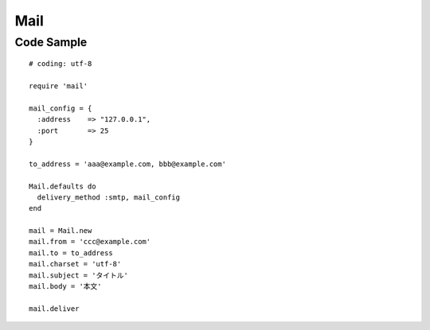 ======
Mail
======

Code Sample
=============

::

  # coding: utf-8

  require 'mail'

  mail_config = {
    :address	=> "127.0.0.1",
    :port 	=> 25
  }

  to_address = 'aaa@example.com, bbb@example.com'

  Mail.defaults do
    delivery_method :smtp, mail_config
  end

  mail = Mail.new
  mail.from = 'ccc@example.com'
  mail.to = to_address
  mail.charset = 'utf-8'
  mail.subject = 'タイトル'
  mail.body = '本文'

  mail.deliver 
